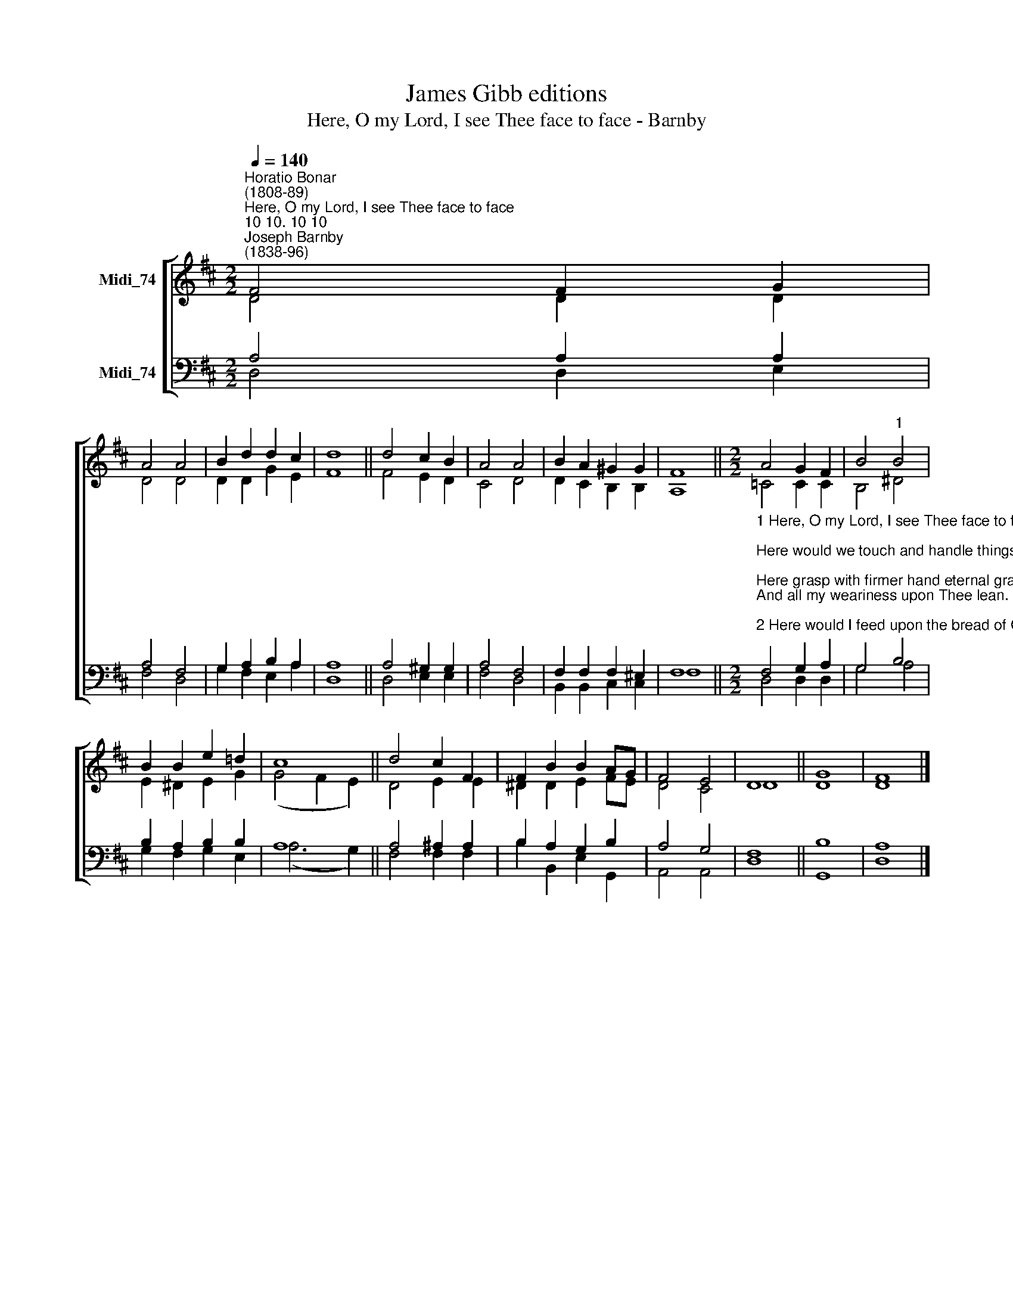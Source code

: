 X:1
T:James Gibb editions
T:Here, O my Lord, I see Thee face to face - Barnby
%%score [ ( 1 2 ) ( 3 4 ) ]
L:1/8
Q:1/4=140
M:2/2
K:D
V:1 treble nm="Midi_74"
V:2 treble 
V:3 bass nm="Midi_74"
V:4 bass 
V:1
"^Horatio Bonar\n(1808-89)""^Here, O my Lord, I see Thee face to face""^10 10. 10 10""^Joseph Barnby\n(1838-96)" F4 F2 G2 | %1
 A4 A4 | B2 d2 d2 c2 | d8 || d4 c2 B2 | A4 A4 | B2 A2 ^G2 G2 | F8 ||[M:2/2] A4 G2 F2 | B4"^1" B4 | %10
 B2 B2 e2 !courtesy!=d2 | c8 || d4 c2 F2 | F2 B2 B2 AG | F4 E4 | D8 || G8 | F8 |] %18
V:2
 D4 D2 D2 | D4 D4 | D2 D2 G2 E2 | F8 || F4 E2 D2 | C4 D4 | D2 C2 B,2 B,2 | A,8 || %8
[M:2/2] =C4 C2 C2 | B,4 ^D4 | E2 ^D2 E2 G2 | (G4 F2 E2) || D4 E2 E2 | ^D2 D2 E2 FE | D4 C4 | D8 || %16
 D8 | D8 |] %18
V:3
 A,4 A,2 A,2 | A,4 F,4 | G,2 A,2 B,2 A,2 | A,8 || A,4 ^G,2 G,2 | A,4 F,4 | F,2 F,2 F,2 ^E,2 | %7
 F,8 || %8
[M:2/2]"^1 Here, O my Lord, I see Thee face to face;\nHere would we touch and handle things unseen;\nHere grasp with firmer hand eternal grace\nAnd all my weariness upon Thee lean.\n\n2 Here would I feed upon the bread of God,\nHere drink with Thee the royal wine of heaven;\nHere would I lay aside each earthly load,\nHere taste afresh the calm of sin forgiven.\n\n3 This is the hour of banquet and of song;\nThis is the heavenly table spread for me;\nHere let me feast, and feasting, still prolong\nThe brief, bright hour of fellowship with Thee.\n\n4 Too soon we rise, the symbols disappear;\nThe feast, though not the love, is past and done;\nGone are the bread and wine, but Thou art here,\nNearer than ever, still my Shield and Sun.\n\n5 Feast after feast thus comes, and passes by;\nYet passing, points to the glad feast above;\nGiving sweet foretaste of the festal joy,\nThe Lamb's great bridal feast of bliss and love.\n" F,4 G,2 A,2 | %9
 G,4 B,4 | B,2 A,2 B,2 B,2 | A,8 || A,4 ^A,2 A,2 | B,2 A,2 G,2 B,2 | A,4 G,4 | F,8 || B,8 | A,8 |] %18
V:4
 D,4 D,2 E,2 | F,4 D,4 | G,2 F,2 E,2 A,2 | D,8 || D,4 E,2 E,2 | F,4 D,4 | B,,2 B,,2 C,2 C,2 | %7
 F,8 ||[M:2/2] D,4 D,2 D,2 | G,4 A,4 | G,2 F,2 G,2 E,2 | (A,6 G,2) || F,4 F,2 F,2 | %13
 B,2 B,,2 E,2 G,,2 | A,,4 A,,4 | D,8 || G,,8 | D,8 |] %18

